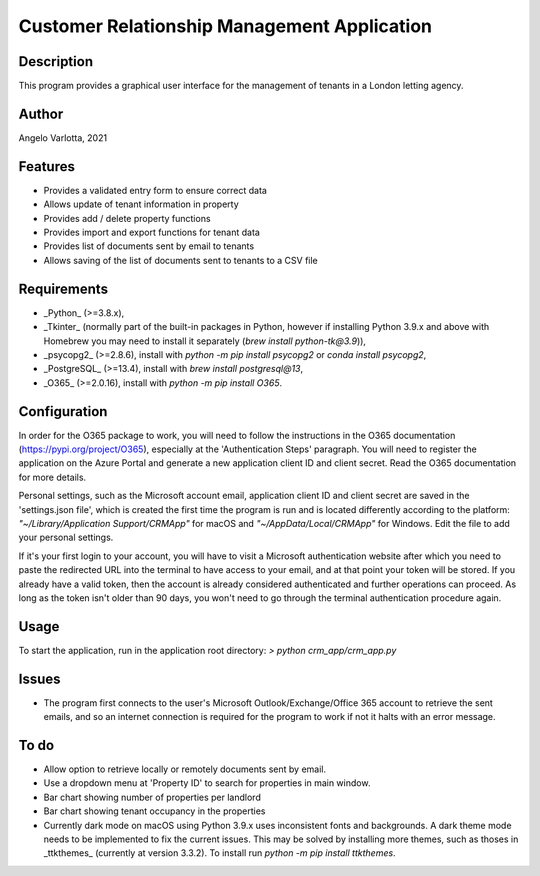 ==============================================
 Customer Relationship Management Application
==============================================

Description
===========

This program provides a graphical user interface for the management of tenants in a London letting agency.

Author
======
Angelo Varlotta, 2021

Features
========

* Provides a validated entry form to ensure correct data
* Allows update of tenant information in property 
* Provides add / delete property functions
* Provides import and export functions for tenant data
* Provides list of documents sent by email to tenants
* Allows saving of the list of documents sent to tenants to a CSV file

Requirements
============

* _Python_ (>=3.8.x),
* _Tkinter_ (normally part of the built-in packages in Python, however if installing Python 3.9.x and above with Homebrew you may need to install it separately (`brew install python-tk@3.9`)),
* _psycopg2_ (>=2.8.6), install with `python -m pip install psycopg2` or `conda install psycopg2`,
* _PostgreSQL_ (>=13.4), install with `brew install postgresql@13`,
* _O365_ (>=2.0.16), install with `python -m pip install O365`.

Configuration
=============

In order for the O365 package to work, you will need to follow the instructions in the O365 documentation (https://pypi.org/project/O365), especially at the 'Authentication Steps' paragraph. You will need to register the application on the Azure Portal and generate a new application client ID and client secret. Read the O365 documentation for more details.

Personal settings, such as the Microsoft account email, application client ID and client secret are saved in the 'settings.json file', which is created the first time the program is run and is located differently according to the platform: `"~/Library/Application Support/CRMApp"` for macOS and `"~/AppData/Local/CRMApp"` for Windows. Edit the file to add your personal settings.

If it's your first login to your account, you will have to visit a Microsoft authentication website after which you need to paste the redirected URL into the terminal to have access to your email, and at that point your token will be stored. If you already have a valid token, then the account is already considered authenticated and further operations can proceed. As long as the token isn't older than 90 days, you won't need to go through the terminal authentication procedure again.

Usage
=====

To start the application, run in the application root directory:
`> python crm_app/crm_app.py`

Issues
======

* The program first connects to the user's Microsoft Outlook/Exchange/Office 365 account to retrieve the sent emails, and so an internet connection is required for the program to work if not it halts with an error message.

To do
=====

* Allow option to retrieve locally or remotely documents sent by email.
* Use a dropdown menu at 'Property ID' to search for properties in main window.
* Bar chart showing number of properties per landlord
* Bar chart showing tenant occupancy in the properties
* Currently dark mode on macOS using Python 3.9.x uses inconsistent fonts and backgrounds. A dark theme mode needs to be implemented to fix the current issues. This may be solved by installing more themes, such as thoses in _ttkthemes_ (currently at version 3.3.2). To install run `python -m pip install ttkthemes`.
